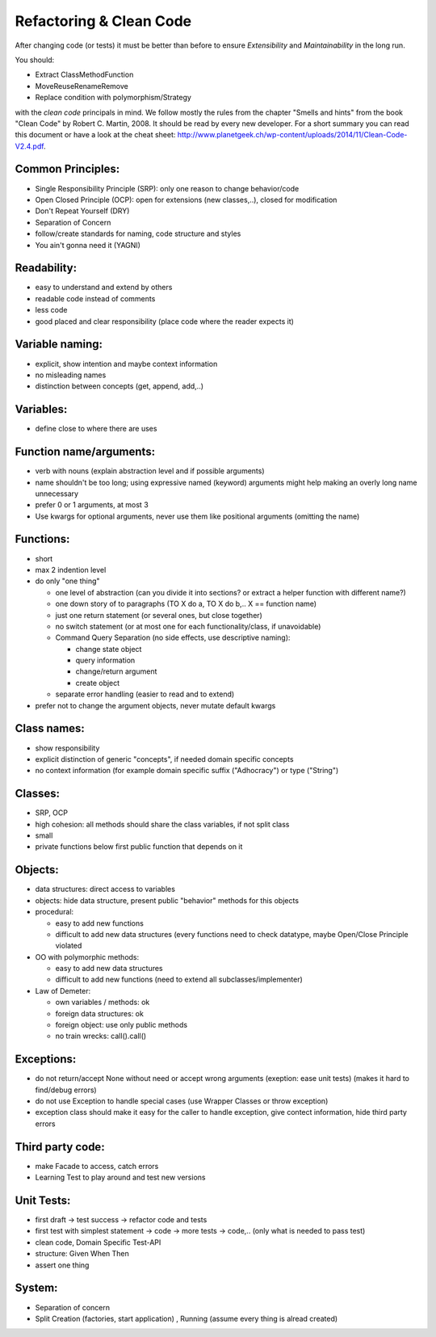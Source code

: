 Refactoring & Clean Code
========================

After changing code (or tests) it must be better than before to ensure
*Extensibility* and *Maintainability* in the long run.

You should:

* Extract Class\Method\Function

* Move\Reuse\Rename\Remove

* Replace condition with polymorphism/Strategy

with the *clean code* principals in mind. We follow mostly the rules from the
chapter "Smells and hints" from the book "Clean Code" by Robert C. Martin, 2008.
It should be read by every new developer. For a short summary you can read this
document or have a look at the cheat sheet:
http://www.planetgeek.ch/wp-content/uploads/2014/11/Clean-Code-V2.4.pdf.

Common Principles:
------------------

* Single Responsibility Principle (SRP): only one reason to change behavior/code
* Open Closed Principle (OCP): open for extensions (new classes,..), closed for modification
* Don't Repeat Yourself (DRY)
* Separation of Concern
* follow/create standards for naming, code structure and styles
* You ain't gonna need it (YAGNI)

Readability:
------------

* easy to understand and extend by others
* readable code instead of comments
* less code
* good placed and clear responsibility (place code where the reader expects it)

Variable naming:
----------------

* explicit, show intention and maybe context information
* no misleading names
* distinction between concepts (get, append, add,..)

Variables:
----------

* define close to where there are uses

Function name/arguments:
------------------------

* verb with nouns (explain abstraction level and if possible arguments)
* name shouldn't be too long; using expressive named (keyword) arguments might
  help making an overly long name unnecessary
* prefer 0 or 1 arguments, at most 3
* Use kwargs for optional arguments, never use them like positional arguments
  (omitting the name)

Functions:
----------

* short
* max 2 indention level
* do only "one thing"

  * one level of abstraction (can you divide it into sections? or extract a
    helper function with different name?)
  * one down story of to paragraphs (TO X do a, TO X do b,.. X == function name)
  * just one return statement (or several ones, but close together)
  * no switch statement (or at most one for each functionality/class, if unavoidable)
  * Command Query Separation (no side effects, use descriptive naming):

    * change state object
    * query information
    * change/return argument
    * create object

  * separate error handling (easier to read and to extend)

* prefer not to change the argument objects, never mutate default kwargs

Class names:
------------

* show responsibility
* explicit distinction of generic "concepts", if needed domain specific concepts
* no context information (for example domain specific suffix ("Adhocracy") or type ("String")

Classes:
--------

* SRP, OCP
* high cohesion: all methods should share the class variables, if not split class
* small
* private functions below first public function that depends on it

Objects:
--------

* data structures: direct access to variables
* objects: hide data structure, present public "behavior" methods for this objects

* procedural:

  * easy to add new functions
  * difficult to add new data structures (every functions need to check
    datatype, maybe Open/Close Principle violated

* OO with polymorphic methods:

  * easy to add new data structures
  * difficult to add new functions (need to extend all subclasses/implementer)

* Law of Demeter:

  * own variables / methods: ok
  * foreign data structures: ok
  * foreign object: use only public methods
  * no train wrecks: call().call()

Exceptions:
-----------

* do not return/accept None without need or accept wrong arguments (exeption:
  ease unit tests) (makes it hard to find/debug errors)
* do not use Exception to handle special cases (use Wrapper Classes or throw
  exception)
* exception class should make it easy for the caller to handle exception, give
  contect information, hide third party errors

Third party code:
-----------------

* make Facade to access, catch errors
* Learning Test to play around and test new versions

Unit Tests:
-----------

* first draft -> test success -> refactor code and tests
* first test with simplest statement -> code -> more tests -> code,.. (only what is needed to pass test)

* clean code, Domain Specific Test-API
* structure: Given When Then
* assert one thing

System:
-------

* Separation of concern
* Split Creation (factories, start application) , Running (assume every thing is alread created)
